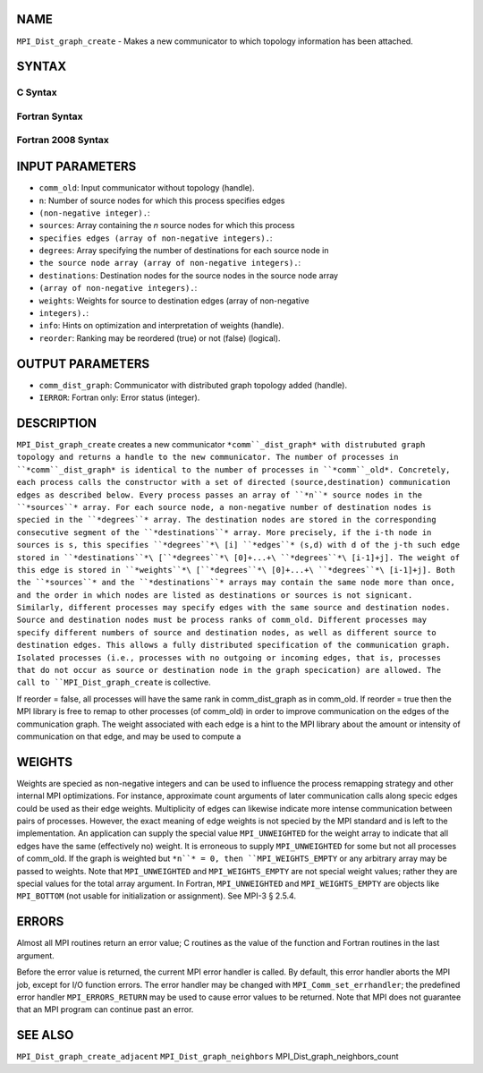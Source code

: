 NAME
----

``MPI_Dist_graph_create`` - Makes a new communicator to which topology
information has been attached.

SYNTAX
------

C Syntax
~~~~~~~~

.. code-block:: c
   :linenos:

   #include <mpi.h>
   int MPI_Dist_graph_create(MPI_Comm comm_old, int n, const int sources[],
   	const int degrees[], const int destinations[], const int weights[],
           MPI_Info info, int reorder, MPI_Comm *comm_dist_graph)

Fortran Syntax
~~~~~~~~~~~~~~

.. code-block:: fortran
   :linenos:

   USE MPI
   ! or the older form: INCLUDE 'mpif.h'
   MPI_DIST_GRAPH_CREATE(COMM_OLD, N, SOURCES, DEGREES, DESTINATIONS, WEIGHTS,
                   INFO, REORDER, COMM_DIST_GRAPH, IERROR)
   	INTEGER	COMM_OLD, N, SOURCES(*), DEGRES(*), WEIGHTS(*), INFO
   	INTEGER	COMM_DIST_GRAPH, IERROR
   	LOGICAL   REORDER

Fortran 2008 Syntax
~~~~~~~~~~~~~~~~~~~

.. code-block:: fortran
   :linenos:

   USE mpi_f08
   MPI_Dist_Graph_create(comm_old, n, sources, degrees, destinations, weights,
   		info, reorder, comm_dist_graph, ierror)
   	TYPE(MPI_Comm), INTENT(IN) :: comm_old
   	INTEGER, INTENT(IN) :: n, sources(n), degrees(n), destinations(*)
   	INTEGER, INTENT(IN) :: weights(*)
   	TYPE(MPI_Info), INTENT(IN) :: info
   	LOGICAL, INTENT(IN) :: reorder
   	TYPE(MPI_Comm), INTENT(OUT) :: comm_dist_graph
   	INTEGER, OPTIONAL, INTENT(OUT) :: ierror

INPUT PARAMETERS
----------------

* ``comm_old``: Input communicator without topology (handle).

* ``n``: Number of source nodes for which this process specifies edges
* ``(non-negative integer).``: 
* ``sources``: Array containing the *n* source nodes for which this process
* ``specifies edges (array of non-negative integers).``: 
* ``degrees``: Array specifying the number of destinations for each source node in
* ``the source node array (array of non-negative integers).``: 
* ``destinations``: Destination nodes for the source nodes in the source node array
* ``(array of non-negative integers).``: 
* ``weights``: Weights for source to destination edges (array of non-negative
* ``integers).``: 
* ``info``: Hints on optimization and interpretation of weights (handle).

* ``reorder``: Ranking may be reordered (true) or not (false) (logical).

OUTPUT PARAMETERS
-----------------

* ``comm_dist_graph``: Communicator with distributed graph topology added (handle).

* ``IERROR``: Fortran only: Error status (integer).

DESCRIPTION
-----------

``MPI_Dist_graph_create`` creates a new communicator ``*comm``_dist_graph* with
distrubuted graph topology and returns a handle to the new communicator.
The number of processes in ``*comm``_dist_graph* is identical to the number
of processes in ``*comm``_old*. Concretely, each process calls the
constructor with a set of directed (source,destination) communication
edges as described below. Every process passes an array of ``*n``* source
nodes in the ``*sources``* array. For each source node, a non-negative
number of destination nodes is specied in the ``*degrees``* array. The
destination nodes are stored in the corresponding consecutive segment of
the ``*destinations``* array. More precisely, if the i-th node in sources is
s, this specifies ``*degrees``*\ [i] ``*edges``* (s,d) with d of the j-th such
edge stored in
``*destinations``*\ [``*degrees``*\ [0]+...+\ ``*degrees``*\ [i-1]+j]. The weight of
this edge is stored in
``*weights``*\ [``*degrees``*\ [0]+...+\ ``*degrees``*\ [i-1]+j]. Both the ``*sources``*
and the ``*destinations``* arrays may contain the same node more than once,
and the order in which nodes are listed as destinations or sources is
not signicant. Similarly, different processes may specify edges with the
same source and destination nodes. Source and destination nodes must be
process ranks of comm_old. Different processes may specify different
numbers of source and destination nodes, as well as different source to
destination edges. This allows a fully distributed specification of the
communication graph. Isolated processes (i.e., processes with no
outgoing or incoming edges, that is, processes that do not occur as
source or destination node in the graph specication) are allowed. The
call to ``MPI_Dist_graph_create`` is collective.

If reorder = false, all processes will have the same rank in
comm_dist_graph as in comm_old. If reorder = true then the MPI library
is free to remap to other processes (of comm_old) in order to improve
communication on the edges of the communication graph. The weight
associated with each edge is a hint to the MPI library about the amount
or intensity of communication on that edge, and may be used to compute a

WEIGHTS
-------

Weights are specied as non-negative integers and can be used to
influence the process remapping strategy and other internal MPI
optimizations. For instance, approximate count arguments of later
communication calls along specic edges could be used as their edge
weights. Multiplicity of edges can likewise indicate more intense
communication between pairs of processes. However, the exact meaning of
edge weights is not specied by the MPI standard and is left to the
implementation. An application can supply the special value
``MPI_UNWEIGHTED`` for the weight array to indicate that all edges have the
same (effectively no) weight. It is erroneous to supply ``MPI_UNWEIGHTED``
for some but not all processes of comm_old. If the graph is weighted but
``*n``* = 0, then ``MPI_WEIGHTS_EMPTY`` or any arbitrary array may be passed to
weights. Note that ``MPI_UNWEIGHTED`` and ``MPI_WEIGHTS_EMPTY`` are not special
weight values; rather they are special values for the total array
argument. In Fortran, ``MPI_UNWEIGHTED`` and ``MPI_WEIGHTS_EMPTY`` are objects
like ``MPI_BOTTOM`` (not usable for initialization or assignment). See MPI-3
§ 2.5.4.

ERRORS
------

Almost all MPI routines return an error value; C routines as the value
of the function and Fortran routines in the last argument.

Before the error value is returned, the current MPI error handler is
called. By default, this error handler aborts the MPI job, except for
I/O function errors. The error handler may be changed with
``MPI_Comm_set_errhandler``; the predefined error handler ``MPI_ERRORS_RETURN``
may be used to cause error values to be returned. Note that MPI does not
guarantee that an MPI program can continue past an error.

SEE ALSO
--------

``MPI_Dist_graph_create_adjacent`` ``MPI_Dist_graph_neighbors``
MPI_Dist_graph_neighbors_count
